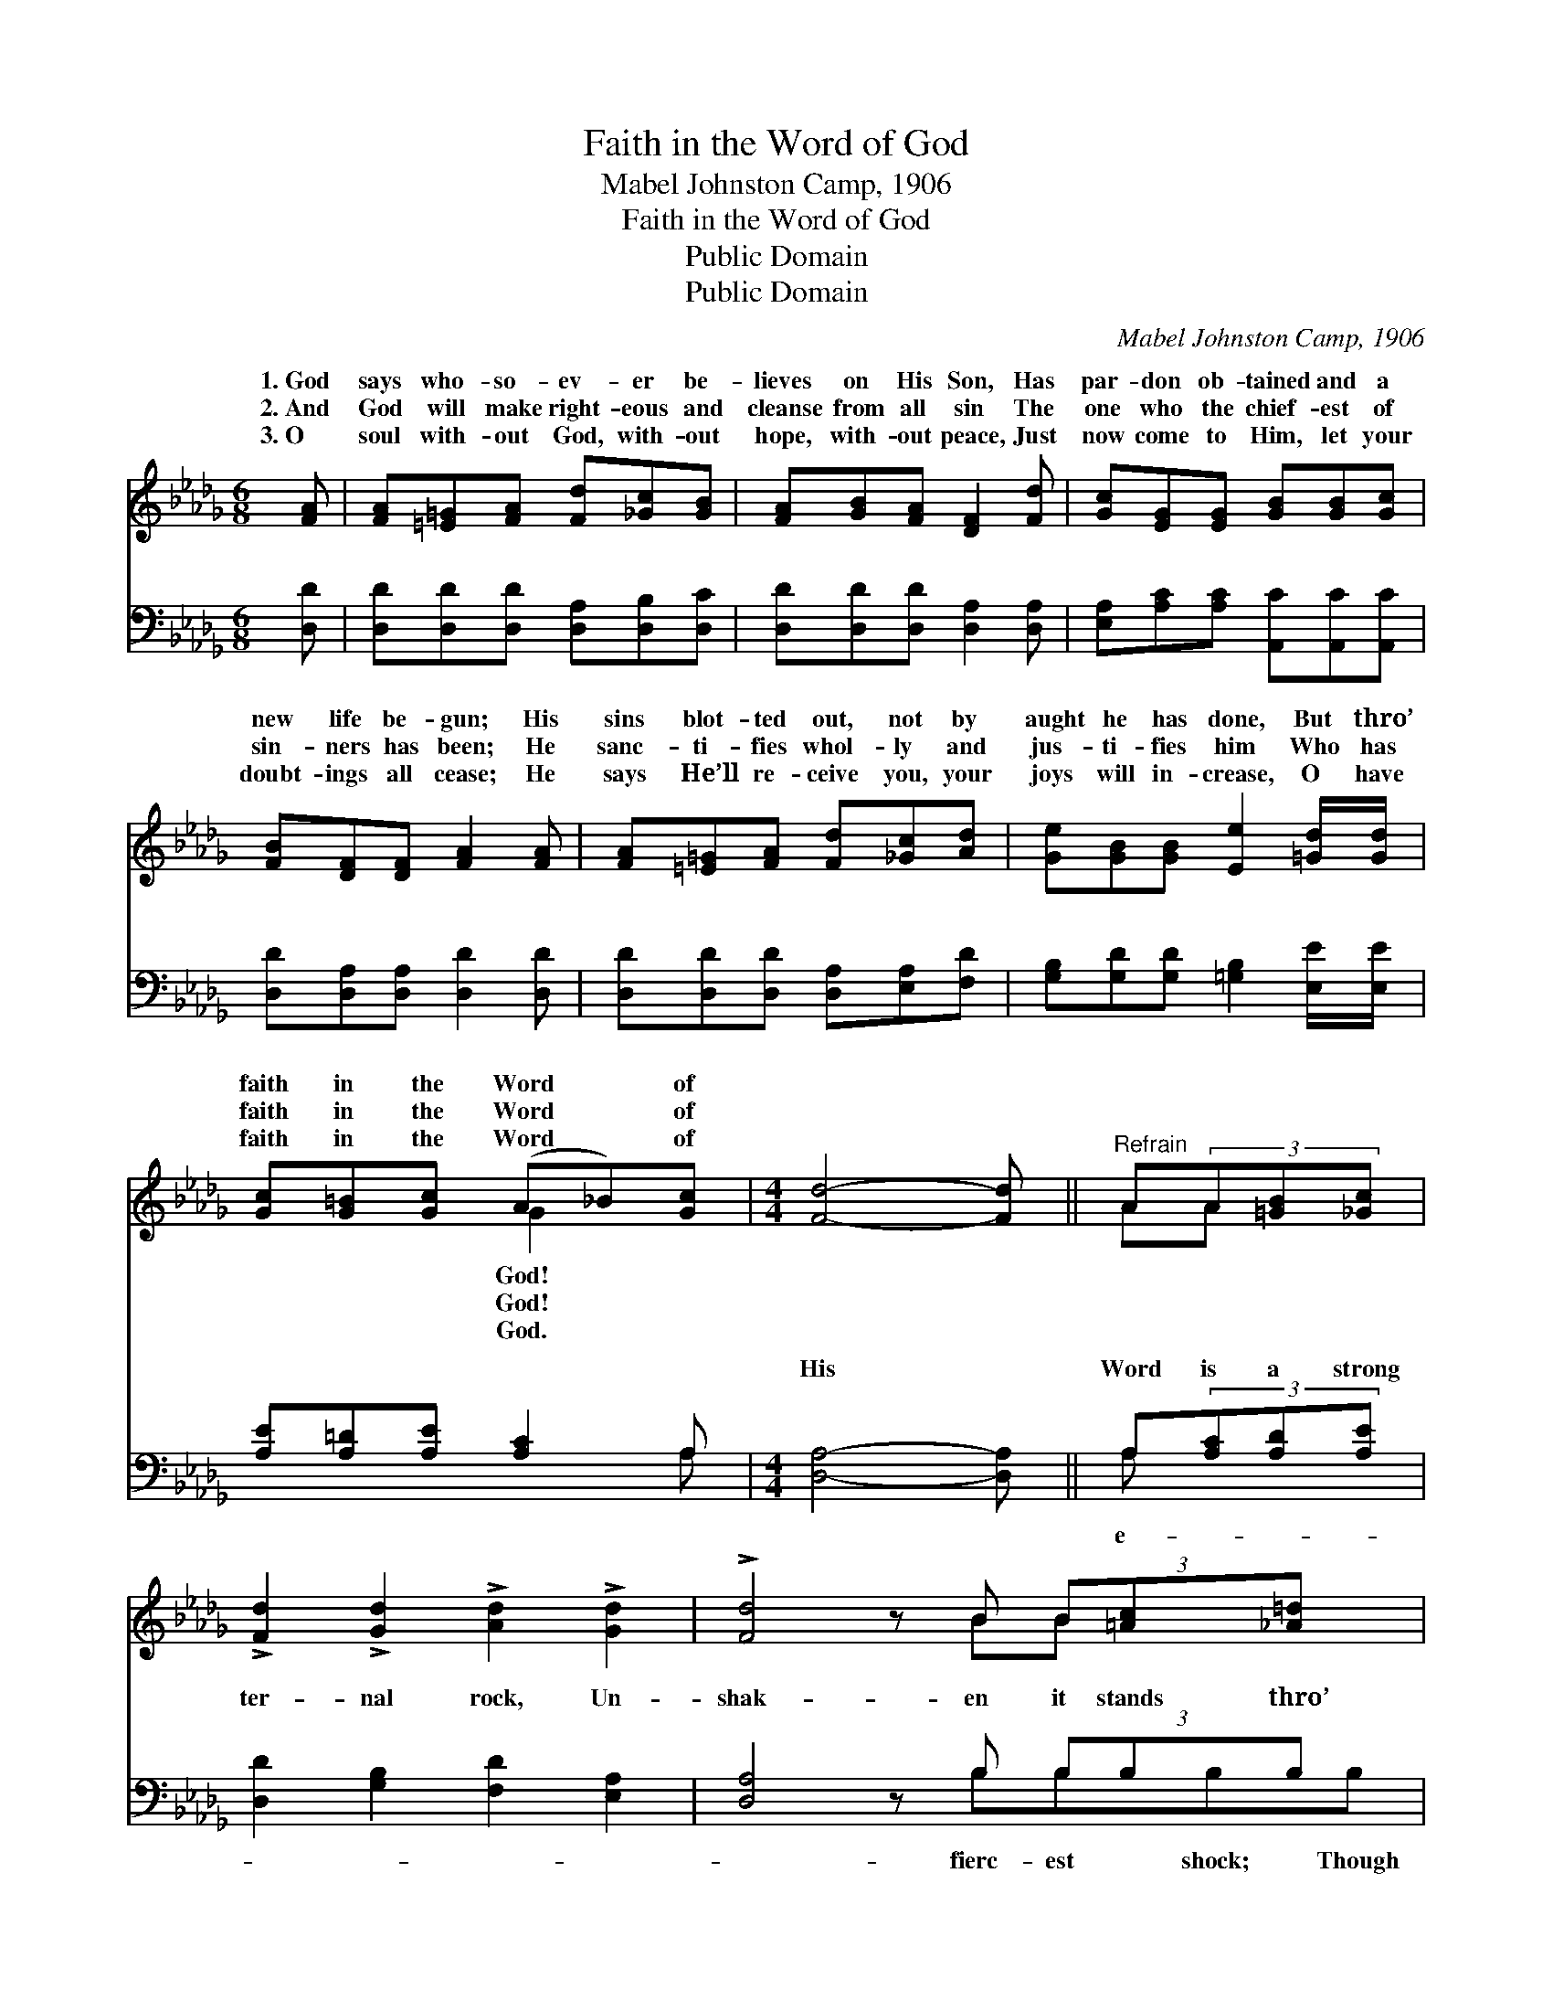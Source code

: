 X:1
T:Faith in the Word of God
T:Mabel Johnston Camp, 1906
T:Faith in the Word of God
T:Public Domain
T:Public Domain
C:Mabel Johnston Camp, 1906
Z:Public Domain
%%score ( 1 2 ) ( 3 4 )
L:1/8
M:6/8
K:Db
V:1 treble 
V:2 treble 
V:3 bass 
V:4 bass 
V:1
 [FA] | [FA][=E=G][FA] [Fd][_Gc][GB] | [FA][GB][FA] [DF]2 [Fd] | [Gc][EG][EG] [GB][GB][Gc] | %4
w: 1.~God|says who- so- ev- er be-|lieves on His Son, Has|par- don ob- tained and a|
w: 2.~And|God will make right- eous and|cleanse from all sin The|one who the chief- est of|
w: 3.~O|soul with- out God, with- out|hope, with- out peace, Just|now come to Him, let your|
 [FB][DF][DF] [FA]2 [FA] | [FA][=E=G][FA] [Fd][_Gc][Ad] | [Ge][GB][GB] [Ee]2 [=Gd]/[Gd]/ | %7
w: new life be- gun; His|sins blot- ted out, not by|aught he has done, But thro’|
w: sin- ners has been; He|sanc- ti- fies whol- ly and|jus- ti- fies him Who has|
w: doubt- ings all cease; He|says He’ll re- ceive you, your|joys will in- crease, O have|
 [Gc][G=B][Gc] (A_B)[Gc] |[M:4/4] [Fd]4- [Fd] ||"^Refrain" A(3A[=GB][_Gc] | %10
w: faith in the Word * of|||
w: faith in the Word * of|||
w: faith in the Word * of|||
 !>![Fd]2 !>![Gd]2 !>![Ad]2 !>![Gd]2 | !>![Fd]4 z B (3B[=Ac][_A=d] x | %12
w: ||
w: ||
w: ||
 !>![Ge]2 !>![=Ge]2 !>![Ae]2 !>![Ge]2 | !>![Ge]4 z A (3[Ac][Ad][Ae] | %14
w: ||
w: ||
w: ||
 !>![Af]2 !>![Fd]2 !>![FA]2 !>![A_c]2 | !>![GB]6 [GB][Gd] | [Fd]2 [FA][Fd] [Ge]3 [Fd] | [Fd]6 z |] %18
w: ||||
w: ||||
w: ||||
V:2
 x | x6 | x6 | x6 | x6 | x6 | x6 | x3 G2 x |[M:4/4] x5 || AA x | x8 | x5 BB x2 | x8 | x5 A x2 | %14
w: |||||||God!|||||||
w: |||||||God!|||||||
w: |||||||God.|||||||
 x8 | x8 | x8 | x7 |] %18
w: ||||
w: ||||
w: ||||
V:3
 [D,D] | [D,D][D,D][D,D] [D,A,][D,B,][D,C] | [D,D][D,D][D,D] [D,A,]2 [D,A,] | %3
w: ~|~ ~ ~ ~ ~ ~|~ ~ ~ ~ ~|
 [E,A,][A,C][A,C] [A,,C][A,,C][A,,C] | [D,D][D,A,][D,A,] [D,D]2 [D,D] | %5
w: ~ ~ ~ ~ ~ ~|~ ~ ~ ~ ~|
 [D,D][D,D][D,D] [D,A,][E,A,][F,D] | [G,B,][G,D][G,D] [=G,B,]2 [E,E]/[E,E]/ | %7
w: ~ ~ ~ ~ ~ ~|~ ~ ~ ~ ~ ~|
 [A,E][A,=D][A,E] [A,C]2 A, |[M:4/4] [D,A,]4- [D,A,] || A,(3[A,C][A,D][A,E] | %10
w: ~ ~ ~ ~ ~|His *|Word is a strong|
 [D,D]2 [G,B,]2 [F,D]2 [E,A,]2 | [D,A,]4 z B, (3B,B,B, x | [E,B,]2 [D,B,]2 [C,A,]2 [B,,D]2 | %13
w: ter- nal rock, Un-|shak- en it stands thro’|Sa- tan and all|
 [A,,C]4 z [A,C] (3[G,E][F,D][E,C] | [D,D]2 [D,D]2 [D,D]2 [F,D]2 | [G,D]6 [G,D][G,B,] | %16
w: his hosts may mock, I|have faith in the|Word of God!|
 A,2 [A,D][A,D] [A,,C]3 [D,A,] | [D,A,]6 z |] %18
w: ||
V:4
 x | x6 | x6 | x6 | x6 | x6 | x6 | x5 A, |[M:4/4] x5 || A, x2 | x8 | x5 B,B,B,B, | x8 | x8 | x8 | %15
w: |||||||~||e-||fierc- est shock; Though||||
 x8 | A,2 x6 | x7 |] %18
w: |||

